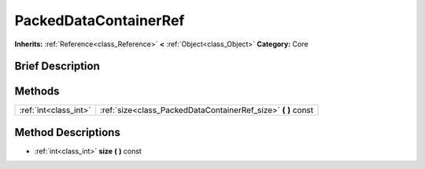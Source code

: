 .. Generated automatically by doc/tools/makerst.py in Godot's source tree.
.. DO NOT EDIT THIS FILE, but the PackedDataContainerRef.xml source instead.
.. The source is found in doc/classes or modules/<name>/doc_classes.

.. _class_PackedDataContainerRef:

PackedDataContainerRef
======================

**Inherits:** :ref:`Reference<class_Reference>` **<** :ref:`Object<class_Object>`
**Category:** Core

Brief Description
-----------------



Methods
-------

+------------------------+------------------------------------------------------------------+
| :ref:`int<class_int>`  | :ref:`size<class_PackedDataContainerRef_size>` **(** **)** const |
+------------------------+------------------------------------------------------------------+

Method Descriptions
-------------------

.. _class_PackedDataContainerRef_size:

- :ref:`int<class_int>` **size** **(** **)** const


